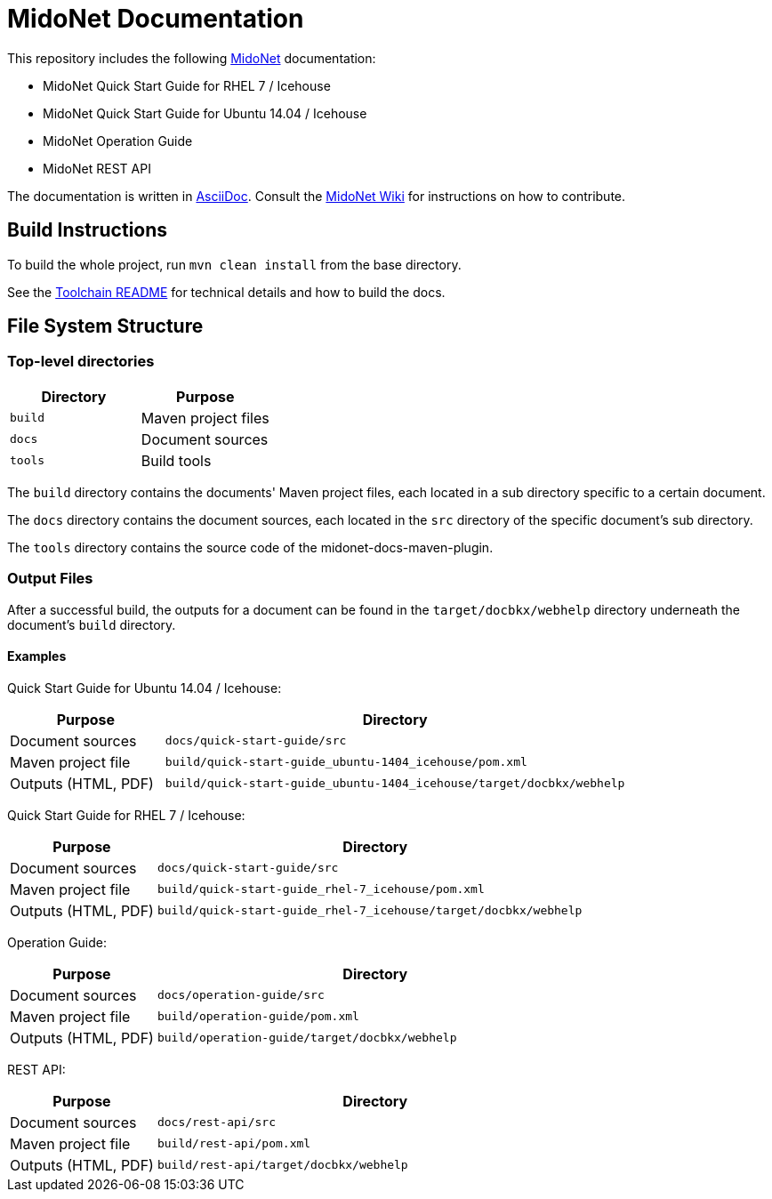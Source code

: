 = MidoNet Documentation

This repository includes the following http://www.midonet.org/[MidoNet]
documentation:

* MidoNet Quick Start Guide for RHEL 7 / Icehouse
* MidoNet Quick Start Guide for Ubuntu 14.04 / Icehouse
* MidoNet Operation Guide
* MidoNet REST API

The documentation is written in
https://en.wikipedia.org/wiki/AsciiDoc[AsciiDoc]. Consult the
http://wiki.midonet.org/[MidoNet Wiki] for instructions on how to contribute.

== Build Instructions

To build the whole project, run `mvn clean install` from the base directory.

See the link:README_TOOLCHAIN.adoc[Toolchain README] for technical details and
how to build the docs.

== File System Structure

=== Top-level directories

[width="100%",cols=",",options="header"]
|===============================
|Directory | Purpose
|`build`   | Maven project files
|`docs`    | Document sources
|`tools`   | Build tools
|===============================

The `build` directory contains the documents' Maven project files, each located
in a sub directory specific to a certain document.

The `docs` directory contains the document sources, each located in the `src`
directory of the specific document's sub directory.

The `tools` directory contains the source code of the midonet-docs-maven-plugin.

=== Output Files

After a successful build, the outputs for a document can be found in the
`target/docbkx/webhelp` directory underneath the document's `build`
directory.

==== Examples

Quick Start Guide for Ubuntu 14.04 / Icehouse:

[width="100%",cols="1,3",options="header"]
|===========================================================================================
| Purpose             | Directory
| Document sources    | `docs/quick-start-guide/src`
| Maven project file  | `build/quick-start-guide_ubuntu-1404_icehouse/pom.xml`
| Outputs (HTML, PDF) | `build/quick-start-guide_ubuntu-1404_icehouse/target/docbkx/webhelp`
|===========================================================================================

Quick Start Guide for RHEL 7 / Icehouse:

[width="100%",cols="1,3",options="header"]
|===========================================================================================
| Purpose             | Directory
| Document sources    | `docs/quick-start-guide/src`
| Maven project file  | `build/quick-start-guide_rhel-7_icehouse/pom.xml`
| Outputs (HTML, PDF) | `build/quick-start-guide_rhel-7_icehouse/target/docbkx/webhelp`
|===========================================================================================

Operation Guide:

[width="100%",cols="1,3",options="header"]
|===========================================================================================
| Purpose             | Directory
| Document sources    | `docs/operation-guide/src`
| Maven project file  | `build/operation-guide/pom.xml`
| Outputs (HTML, PDF) | `build/operation-guide/target/docbkx/webhelp`
|===========================================================================================

REST API:

[width="100%",cols="1,3",options="header"]
|===========================================================================================
| Purpose             | Directory
| Document sources    | `docs/rest-api/src`
| Maven project file  | `build/rest-api/pom.xml`
| Outputs (HTML, PDF) | `build/rest-api/target/docbkx/webhelp`
|===========================================================================================
